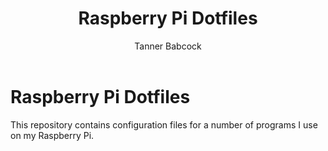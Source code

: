 #+TITLE: Raspberry Pi Dotfiles
#+AUTHOR: Tanner Babcock
#+EMAIL: babkock@protonmail.com
#+LANGUAGE: en

* Raspberry Pi Dotfiles

This repository contains configuration files for a number of programs I use on my Raspberry Pi.

